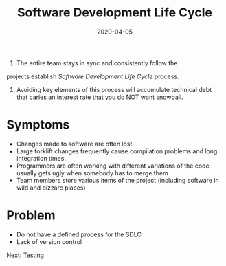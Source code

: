 #+title: Software Development Life Cycle
#+date: 2020-04-05
#+weight: 20

1. The entire team stays in sync and consistently follow the
projects establish /Software Development Life Cycle/ process.

2. Avoiding key elements of this process will accumulate technical
   debt that caries an interest rate that you do NOT want snowball.


* Symptoms

- Changes made to software are often lost
- Large forklift changes frequently cause compilation problems and
  long integration times.  
- Programmers are often working with different variations of the code,
  usually gets ugly when somebody has to merge them
- Team members store various items of the project (including software
  in wild and bizzare places)

* Problem

- Do not have a defined process for the SDLC
- Lack of version control

Next: [[/software/testing][Testing]]
